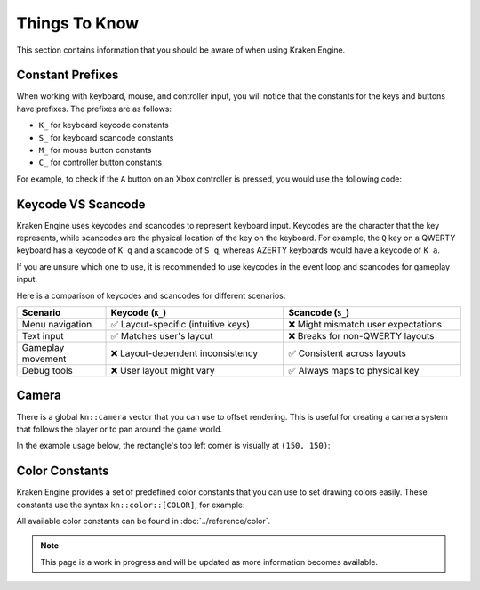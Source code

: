 Things To Know
==============

This section contains information that you should be aware of when using Kraken Engine.

Constant Prefixes
~~~~~~~~~~~~~~~~~

When working with keyboard, mouse, and controller input, you will notice that the constants for the keys and buttons have prefixes.
The prefixes are as follows:

- ``K_`` for keyboard keycode constants
- ``S_`` for keyboard scancode constants
- ``M_`` for mouse button constants
- ``C_`` for controller button constants

For example, to check if the ``A`` button on an Xbox controller is pressed, you would use the following code:

.. raw:: html

    <div class="highlight"><pre>
    <span class="k">if</span> (<span class="nc">kn</span>::<span class="nc">controller</span>::<span class="nf">isPressed</span>(<span class="nc">kn</span>::<span class="n">C_SOUTH</span>)) {
        <span class="nc">std</span>::<span class="n">cout</span> <span class="o">&lt;&lt;</span> <span class="s">"A button is pressed!\n"</span>;
    }
    </pre></div>

Keycode VS Scancode
~~~~~~~~~~~~~~~~~~~

Kraken Engine uses keycodes and scancodes to represent keyboard input.
Keycodes are the character that the key represents, while scancodes are the physical location of the key on the keyboard.
For example, the ``Q`` key on a QWERTY keyboard has a keycode of ``K_q`` and a scancode of ``S_q``, whereas AZERTY keyboards would have a keycode of ``K_a``.

If you are unsure which one to use, it is recommended to use keycodes in the event loop and scancodes for gameplay input.

Here is a comparison of keycodes and scancodes for different scenarios:

.. list-table::
    :widths: 25 50 50
    :header-rows: 1

    * - Scenario
      - Keycode (``K_``)
      - Scancode (``S_``)
    * - Menu navigation
      - ✅ Layout-specific (intuitive keys)
      - ❌ Might mismatch user expectations
    * - Text input
      - ✅ Matches user's layout
      - ❌ Breaks for non-QWERTY layouts
    * - Gameplay movement
      - ❌ Layout-dependent inconsistency
      - ✅ Consistent across layouts
    * - Debug tools
      - ❌ User layout might vary
      - ✅ Always maps to physical key

Camera
~~~~~~

There is a global ``kn::camera`` vector that you can use to offset rendering.
This is useful for creating a camera system that follows the player or to pan around the game world.

In the example usage below, the rectangle's top left corner is visually at ``(150, 150)``:

.. raw:: html

    <div class="highlight"><pre>
    <span class="nc">kn</span>::<span class="n">camera</span> <span class="o">=</span> {<span class="mi">-100</span>, <span class="mi">-100</span>};
    <span class="nc">kn</span>::<span class="nc">draw</span>::<span class="nf">rect</span>({<span class="mi">50</span>, <span class="mi">50</span>, <span class="mi">16</span>, <span class="mi">16</span>}, <span class="nc">kn</span>::<span class="nc">color</span>::<span class="n">RED</span>);
    </pre></div>

Color Constants
~~~~~~~~~~~~~~~

Kraken Engine provides a set of predefined color constants that you can use to set drawing colors easily. These constants use the syntax ``kn::color::[COLOR]``, for example:

.. raw:: html

    <div class="highlight"><pre>
    <span class="nc">kn</span>::<span class="nc">Texture</span> <span class="n">yellowTex</span>({<span class="mi">16</span>, <span class="mi">16</span>}, <span class="nc">kn</span>::<span class="nc">color</span>::<span class="n">YELLOW</span>);
    </pre></div>

All available color constants can be found in :doc:`../reference/color`.

.. note:: This page is a work in progress and will be updated as more information becomes available.
